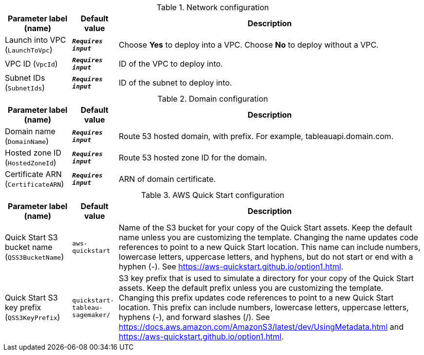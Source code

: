 
.Network configuration
[width="100%",cols="16%,11%,73%",options="header",]
|===
|Parameter label (name) |Default value|Description|Launch into VPC
(`LaunchToVpc`)|`**__Requires input__**`|Choose *Yes* to deploy into a VPC. Choose *No* to deploy without a VPC.|VPC ID
(`VpcId`)|`**__Requires input__**`|ID of the VPC to deploy into.|Subnet IDs
(`SubnetIds`)|`**__Requires input__**`|ID of the subnet to deploy into.
|===
.Domain configuration
[width="100%",cols="16%,11%,73%",options="header",]
|===
|Parameter label (name) |Default value|Description|Domain name
(`DomainName`)|`**__Requires input__**`|Route 53 hosted domain, with prefix. For example, tableauapi.domain.com.|Hosted zone ID
(`HostedZoneId`)|`**__Requires input__**`|Route 53 hosted zone ID for the domain.|Certificate ARN
(`CertificateARN`)|`**__Requires input__**`|ARN of domain certificate.
|===
.AWS Quick Start configuration
[width="100%",cols="16%,11%,73%",options="header",]
|===
|Parameter label (name) |Default value|Description|Quick Start S3 bucket name
(`QSS3BucketName`)|`aws-quickstart`|Name of the S3 bucket for your copy of the Quick Start assets. Keep the default name unless you are customizing the template. Changing the name updates code references to point to a new Quick Start location. This name can include numbers, lowercase letters, uppercase letters, and hyphens, but do not start or end with a hyphen (-). See https://aws-quickstart.github.io/option1.html.|Quick Start S3 key prefix
(`QSS3KeyPrefix`)|`quickstart-tableau-sagemaker/`|S3 key prefix that is used to simulate a directory for your copy of the Quick Start assets. Keep the default prefix unless you are customizing the template. Changing this prefix updates code references to point to a new Quick Start location. This prefix can include numbers, lowercase letters, uppercase letters, hyphens (-), and forward slashes (/). See https://docs.aws.amazon.com/AmazonS3/latest/dev/UsingMetadata.html and https://aws-quickstart.github.io/option1.html.
|===